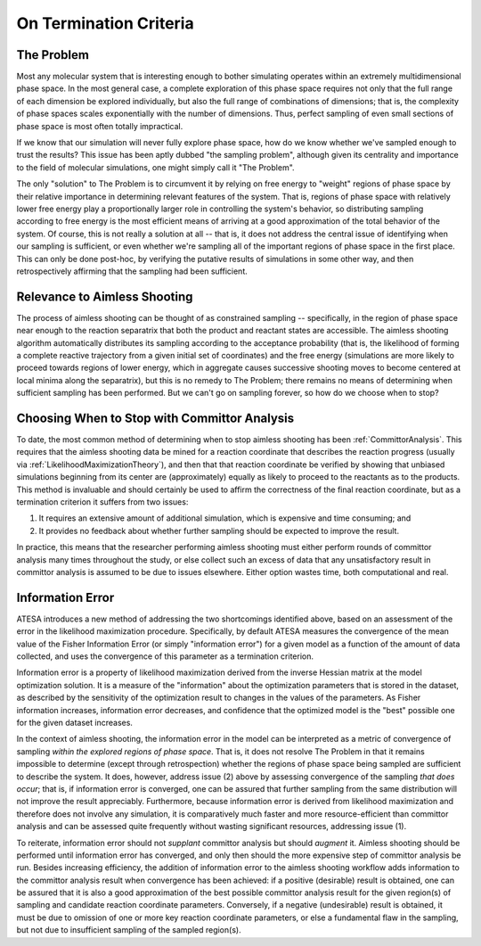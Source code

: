 .. _OnTerminationCriteria:

On Termination Criteria
=======================

The Problem
-----------

Most any molecular system that is interesting enough to bother simulating operates within an extremely multidimensional phase space. In the most general case, a complete exploration of this phase space requires not only that the full range of each dimension be explored individually, but also the full range of combinations of dimensions; that is, the complexity of phase spaces scales exponentially with the number of dimensions. Thus, perfect sampling of even small sections of phase space is most often totally impractical.

If we know that our simulation will never fully explore phase space, how do we know whether we've sampled enough to trust the results? This issue has been aptly dubbed "the sampling problem", although given its centrality and importance to the field of molecular simulations, one might simply call it "The Problem".

The only "solution" to The Problem is to circumvent it by relying on free energy to "weight" regions of phase space by their relative importance in determining relevant features of the system. That is, regions of phase space with relatively lower free energy play a proportionally larger role in controlling the system's behavior, so distributing sampling according to free energy is the most efficient means of arriving at a good approximation of the total behavior of the system. Of course, this is not really a solution at all -- that is, it does not address the central issue of identifying when our sampling is sufficient, or even whether we're sampling all of the important regions of phase space in the first place. This can only be done post-hoc, by verifying the putative results of simulations in some other way, and then retrospectively affirming that the sampling had been sufficient.

Relevance to Aimless Shooting
-----------------------------

The process of aimless shooting can be thought of as constrained sampling -- specifically, in the region of phase space near enough to the reaction separatrix that both the product and reactant states are accessible. The aimless shooting algorithm automatically distributes its sampling according to the acceptance probability (that is, the likelihood of forming a complete reactive trajectory from a given initial set of coordinates) and the free energy (simulations are more likely to proceed towards regions of lower energy, which in aggregate causes successive shooting moves to become centered at local minima along the separatrix), but this is no remedy to The Problem; there remains no means of determining when sufficient sampling has been performed. But we can't go on sampling forever, so how do we choose when to stop?

Choosing When to Stop with Committor Analysis
---------------------------------------------

To date, the most common method of determining when to stop aimless shooting has been :ref:`CommittorAnalysis`. This requires that the aimless shooting data be mined for a reaction coordinate that describes the reaction progress (usually via :ref:`LikelihoodMaximizationTheory`), and then that that reaction coordinate be verified by showing that unbiased simulations beginning from its center are (approximately) equally as likely to proceed to the reactants as to the products. This method is invaluable and should certainly be used to affirm the correctness of the final reaction coordinate, but as a termination criterion it suffers from two issues:

#. It requires an extensive amount of additional simulation, which is expensive and time consuming; and

#. It provides no feedback about whether further sampling should be expected to improve the result.

In practice, this means that the researcher performing aimless shooting must either perform rounds of committor analysis many times throughout the study, or else collect such an excess of data that any unsatisfactory result in committor analysis is assumed to be due to issues elsewhere. Either option wastes time, both computational and real.

.. _InformationError

Information Error
-----------------

ATESA introduces a new method of addressing the two shortcomings identified above, based on an assessment of the error in the likelihood maximization procedure. Specifically, by default ATESA measures the convergence of the mean value of the Fisher Information Error (or simply "information error") for a given model as a function of the amount of data collected, and uses the convergence of this parameter as a termination criterion.

Information error is a property of likelihood maximization derived from the inverse Hessian matrix at the model optimization solution. It is a measure of the "information" about the optimization parameters that is stored in the dataset, as described by the sensitivity of the optimization result to changes in the values of the parameters. As Fisher information increases, information error decreases, and confidence that the optimized model is the "best" possible one for the given dataset increases.

In the context of aimless shooting, the information error in the model can be interpreted as a metric of convergence of sampling *within the explored regions of phase space*. That is, it does not resolve The Problem in that it remains impossible to determine (except through retrospection) whether the regions of phase space being sampled are sufficient to describe the system. It does, however, address issue (2) above by assessing convergence of the sampling *that does occur*; that is, if information error is converged, one can be assured that further sampling from the same distribution will not improve the result appreciably. Furthermore, because information error is derived from likelihood maximization and therefore does not involve any simulation, it is comparatively much faster and more resource-efficient than committor analysis and can be assessed quite frequently without wasting significant resources, addressing issue (1).

To reiterate, information error should not *supplant* committor analysis but should *augment* it. Aimless shooting should be performed until information error has converged, and only then should the more expensive step of committor analysis be run. Besides increasing efficiency, the addition of information error to the aimless shooting workflow adds information to the committor analysis result when convergence has been achieved: if a positive (desirable) result is obtained, one can be assured that it is also a good approximation of the best possible committor analysis result for the given region(s) of sampling and candidate reaction coordinate parameters. Conversely, if a negative (undesirable) result is obtained, it must be due to omission of one or more key reaction coordinate parameters, or else a fundamental flaw in the sampling, but not due to insufficient sampling of the sampled region(s).
